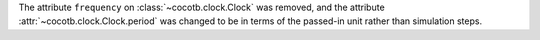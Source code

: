 The attribute ``frequency`` on :class:`~cocotb.clock.Clock` was removed, and the attribute :attr:`~cocotb.clock.Clock.period` was changed to be in terms of the passed-in unit rather than simulation steps.
